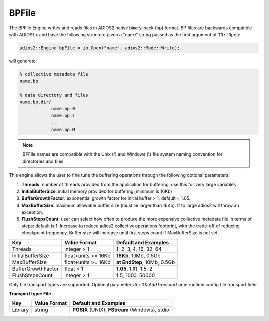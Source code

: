******
BPFile
******

The BPFile Engine writes and reads files in ADIOS2 native binary-pack (bp) format. BP files are backwards compatible with ADIOS1.x and have the following structure given a "name" string passed as the first argument of ``IO::Open``:

.. code-block:: c++
   
   adios2::Engine bpFile = io.Open("name", adios2::Mode::Write);

will generate:

.. code-block:: bash

   % collective metadata file
   name.bp  
   
   % data directory and files
   name.bp.dir/
               name.bp.0
               name.bp.1
               ...
               name.bp.M

.. note::
   
   BPFile names are compatible with the Unix (/) and Windows (\\) file system naming convention for directories and files.

This engine allows the user to fine tune the buffering operations through the following optional parameters: 

1. **Threads**: number of threads provided from the application for buffering, use this for very large variables

2. **InitialBufferSize**: initial memory provided for buffering (minimum is 16Kb)

3. **BufferGrowthFactor**: exponential growth factor for initial buffer > 1, default = 1.05.

4. **MaxBufferSize**: maximum allowable buffer size (must be larger than 16Kb). If to large adios2 will throw an exception.

5. **FlushStepsCount**: user can select how often to produce the more expensive collective metadata file in terms of steps: default is 1. Increase to reduce adios2 collective operations footprint, with the trade-off of reducing checkpoint frequency. Buffer size will increase until first steps count if MaxBufferSize is not set.

=================== ===================== ==============================
 **Key**             **Value Format**      **Default** and Examples 
=================== ===================== ==============================
 Threads             integer > 1           **1**, 2, 3, 4, 16, 32, 64 
 InitialBufferSize   float+units >= 16Kb   **16Kb**, 10Mb, 0.5Gb 
 MaxBufferSize       float+units >= 16Kb   **at EndStep**, 10Mb, 0.5Gb   
 BufferGrowthFactor  float > 1             **1.05**, 1.01, 1.5, 2 
 FlushStepsCount     integer > 1           **1** 5, 1000, 50000 
=================== ===================== ==============================


Only file transport types are supported. Optional parameters for `IO::AddTransport` or in runtime config file transport field: 

**Transport type: File**

============= ================= ================================================
 **Key**       **Value Format**  **Default** and Examples 
============= ================= ================================================
 Library           string        **POSIX** (UNIX), **FStream** (Windows), stdio  
============= ================= ================================================

   